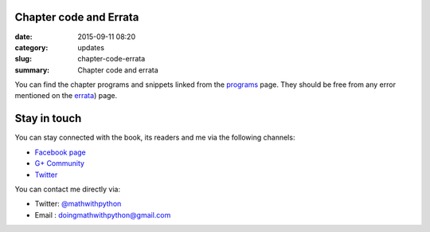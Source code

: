 Chapter code and Errata
=======================
:date: 2015-09-11 08:20
:category: updates
:slug: chapter-code-errata
:summary: Chapter code and errata


You can find the chapter programs and snippets linked from the `programs
<{filename}pages/chapter_programs.rst>`__ page. They should be free
from any error mentioned on the `errata <{filename}pages/errata.rst>`__) page.

Stay in touch
=============

You can stay connected with the book, its readers and me via the
following channels:

- `Facebook page <https://www.facebook.com/doingmathwithpython>`__
- `G+ Community <https://plus.google.com/u/0/communities/113121562865298236232>`__
- `Twitter <https://twitter.com/mathwithpython>`__

You can contact me directly via:

- Twitter: `@mathwithpython <https://twitter.com/mathwithpython>`__
- Email : doingmathwithpython@gmail.com
